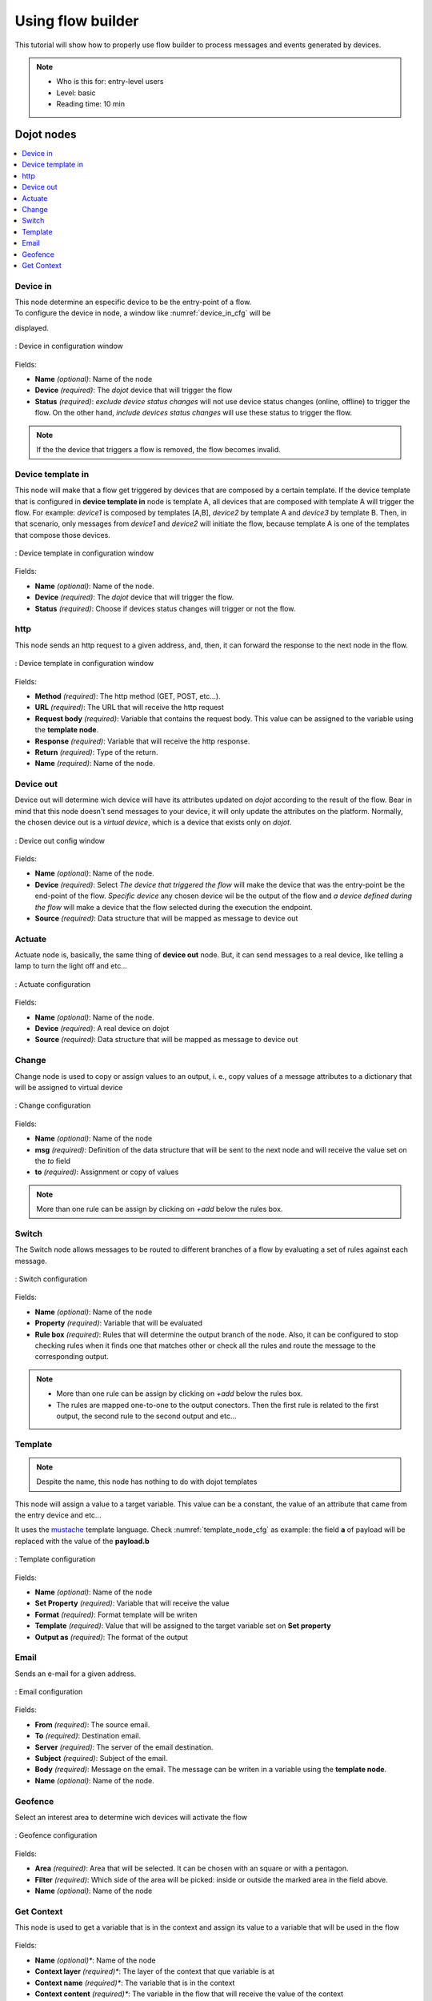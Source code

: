 .. _Flow:

Using flow builder
==================


This tutorial will show how to properly use flow builder to process messages
and events generated by devices.

.. note::
   - Who is this for: entry-level users
   - Level: basic
   - Reading time: 10 min

Dojot nodes
-----------

.. contents::
  :local:

Device in
****

.. _device_in_node:
.. image:: images/nodes/device_node.png
    :width: 20%
    :align: left
    :alt: device_node

| This node determine an especific device to be the entry-point of a flow.
| To configure the device in node, a window like :numref:`device_in_cfg` will be
displayed.

.. _device_in_cfg:
.. figure:: images/nodes/device_node_cfg.png
    :width: 50%
    :align: center
    :alt: devicein_node_cfg

    : Device in configuration window

Fields:

* **Name** *(optional)*: Name of the node
* **Device** *(required)*: The *dojot* device that will trigger the flow
* **Status** *(required)*: *exclude device status changes* will not use device status changes (online, offline) to trigger the flow. On the other hand, *include devices status changes* will use these status to trigger the flow.

.. note::
    If the the device that triggers a flow is removed, the flow becomes invalid.

Device template in
***********

.. _devicetemplate_in_node:
.. image:: images/nodes/devicetemplate_node.png
    :width: 20%
    :align: left
    :alt: devicetemplatein_node

This node will make that a flow get triggered by devices that are composed by a certain
template. If the device template that is configured in **device template in** node is template A, all devices 
that are composed with template A will trigger the flow. For example: *device1* is composed by templates [A,B], 
*device2* by template A and *device3* by template B. Then, in that scenario, only messages from *device1* and
*device2* will initiate the flow, because template A is one of the templates that compose those devices.

.. _devicetemplate_in_node:
.. figure:: images/nodes/devicetemplate_node_cfg.png
    :width: 50%
    :align: center
    :alt: devicetemplatein_node

    : Device template in configuration window

Fields:

* **Name** *(optional)*: Name of the node.
* **Device** *(required)*: The *dojot* device that will trigger the flow.
* **Status** *(required)*: Choose if devices status changes will trigger or not the flow.

http
****

.. _http_node:
.. image:: images/nodes/http_node.png
    :width: 20%
    :align: left
    :alt: http_node

This node sends an http request to a given address, and, then, it can forward the response to the next node in the flow.

.. _http_in_node:
.. figure:: images/nodes/http_node_cfg.png
    :width: 50%
    :align: center
    :alt: httpin_node

    : Device template in configuration window

Fields:

* **Method** *(required)*: The http method (GET, POST, etc...).
* **URL** *(required)*: The URL that will receive the http request
* **Request body** *(required)*: Variable that contains the request body. This value can be assigned to the variable using the **template node**.
* **Response** *(required)*: Variable that will receive the http response.
* **Return** *(required)*: Type of the return.
* **Name** *(required)*: Name of the node.


Device out
**********

.. _deviceout_node:
.. image:: images/nodes/deviceout_node.png
    :width: 20%
    :align: left
    :alt: deviceout_node

Device out will determine wich device will have its attributes updated on *dojot* according
to the result of the flow. Bear in mind that this node doesn't send messages to your
device, it will only update the attributes on the platform. Normally, the chosen
device out is a *virtual device*, which is a device that exists only on *dojot*.
    
.. _deviceout_node_cfg:
.. figure:: images/nodes/deviceout_node_cfg.png
    :width: 50%
    :align: center
    :alt: deviceout_node_cfg

    : Device out config window

Fields:

- **Name** *(optional)*: Name of the node.
- **Device** *(required)*: Select *The device that triggered the flow* will make the device that was the entry-point
  be the end-point of the flow. *Specific device* any chosen device wil be the output of the flow and *a device 
  defined during the flow* will make a device that the flow selected during the execution the endpoint.
- **Source** *(required)*: Data structure that will be mapped as message to device out

Actuate
*******

.. _actuate_node:
.. image:: images/nodes/actuate_node.png
    :width: 20%
    :align: left
    :alt: actuate_node

Actuate node is, basically, the same thing of **device out** node. But, it can send messages
to a real device, like telling a lamp to turn the light off and etc...

.. _actuate_node_cfg:
.. figure:: images/nodes/actuate_node_cfg.png
    :width: 50%
    :align: center
    :alt: actuate_node_cfg

    : Actuate configuration

Fields:

* **Name** *(optional)*: Name of the node.
* **Device** *(required)*: A real device on dojot
* **Source** *(required)*: Data structure that will be mapped as message to device out

Change
*******

.. _change_node:
.. image:: images/nodes/change_node.png
    :width: 20%
    :align: left
    :alt: change_node

Change node is used to copy or assign values to an output, i. e., copy
values of a message attributes to a dictionary that will be assigned to
virtual device                                                                                      
                                                                                

.. _change_node_cfg:
.. figure:: images/nodes/change_node_cfg.png
    :width: 50%
    :align: center
    :alt: change_node_cfg

    : Change configuration

Fields:

* **Name** *(optional)*: Name of the node
* **msg** *(required)*: Definition of the data structure that will be sent to the next node and will
  receive the value set on the *to* field 
* **to** *(required)*: Assignment or copy of values

.. note::
    More than one rule can be assign by clicking on *+add* below the rules box.

Switch
*******

.. _switch_node:
.. image:: images/nodes/switch_node.png
    :width: 20%
    :align: left
    :alt: switch_node

The Switch node allows messages to be routed to different branches of a flow by evaluating a set of rules against each message.

.. _switch_node_cfg:
.. figure:: images/nodes/switch_node_cfg.png
    :width: 50%
    :align: center
    :alt: switch_node_cfg

    : Switch configuration

Fields:

* **Name** *(optional)*: Name of the node
* **Property** *(required)*: Variable that will be evaluated 
* **Rule box** *(required)*: Rules that will determine the output branch of the node.
  Also, it can be configured to stop checking rules when it finds one that matches other
  or check all the rules and route the message to the corresponding output.

.. note::
    - More than one rule can be assign by clicking on *+add* below the rules box.
    - The rules are mapped one-to-one to the output conectors. Then the first rule is related
      to the first output, the second rule to the second output and etc...

Template
********

.. note::
    Despite the name, this node has nothing to do with dojot templates

.. _template_node:
.. image:: images/nodes/template_node.png
    :width: 20%
    :align: left
    :alt: template_node

This node will assign a value to a target variable. This value can be a constant,
the value of an attribute that came from the entry device and etc...

It uses the `mustache`_ template language.
Check :numref:`template_node_cfg` as example:
the field **a** of payload will be replaced with the value of the **payload.b**



.. _template_node_cfg:
.. figure:: images/nodes/template_node_cfg.png
    :width: 50%
    :align: center
    :alt: template_node_cfg

    : Template configuration

Fields:

* **Name** *(optional)*: Name of the node
* **Set Property** *(required)*: Variable that will receive the value
* **Format** *(required)*: Format template will be writen
* **Template** *(required)*: Value that will be assigned to the target variable set on **Set property**
* **Output as** *(required)*: The format of the output

Email
*****

.. _email_node:
.. image:: images/nodes/email_node.png
    :width: 20%
    :align: left
    :alt: email_node

Sends an e-mail for a given address.

.. _email_node_cfg:
.. figure:: images/nodes/email_node_cfg.png
    :width: 50%
    :align: center
    :alt: email_node_cfg

    : Email configuration

Fields:

* **From** *(required)*: The source email.
* **To** *(required)*: Destination email.
* **Server** *(required)*: The server of the email destination.
* **Subject** *(required)*: Subject of the email.
* **Body** *(required)*: Message on the email. The message can be writen in a variable using the **template node**.
* **Name** *(optional)*: Name of the node.

Geofence
********

.. _geofence_node:
.. image:: images/nodes/geofence_node.png
    :width: 20%
    :align: left
    :alt: geofence_node

Select an interest area to determine wich devices will activate the flow

.. _geofence_node_cfg:
.. figure:: images/nodes/geofence_node_cfg.png
    :width: 50%
    :align: center
    :alt: geofence_node_cfg

    : Geofence configuration

Fields:

* **Area** *(required)*: Area that will be selected. It can be chosen with an square or with a pentagon.
* **Filter** *(required)*: Which side of the area will be picked: inside or outside the marked area in the field above.
* **Name** *(optional)*: Name of the node

Get Context
***********

.. _getcontext_node:
.. image:: images/nodes/getcontext_node.png
    :width: 20%
    :align: left
    :alt: getcontext_node


This node is used to get a variable that is in the context and assign its value to a variable that will be used
in the flow

.. _getcontext_node_cfg:
.. figure:: images/nodes/getcontext_node_cfg.png
    :width: 50%
    :align: center
    :alt: getcontext_node_cfg

Fields:

* **Name** *(optional)**: Name of the node
* **Context layer** *(required)**: The layer of the context that que variable is at
* **Context name** *(required)**: The variable that is in the context
* **Context content** *(required)**: The variable in the flow that will receive the value of the context 





Learn by examples
-----------

.. contents::
  :local:

Using template and email nodes
******************************

To explain these nodes, the flow below will be used:

.. _using_email_node_flow:
.. figure:: images/nodes/using_email_node_flow.png
    :width: 80%
    :align: center
    :alt: using_email_node_flow

    : Flow using template and email nodes

Wonder a system that sends an email to somebody when an order arrive at his mail box.
The email would be sent with the name of the sender, his phone number and the content of the order.
A device with the order finder template has the attributes: *sender*, *phone* and *content*.

The template node will fill the message with the attributes that came in the message.
The attributes sent by the entry-point device can be accessed on the variable **payload**.
So, using the `mustache`_ template language, the node configuration would be like :numref:`using_email_node_template`.

.. _using_email_node_template:
.. figure:: images/nodes/using_email_node_template.png
    :width: 80%
    :align: center
    :alt: using_email_node_template

    : Template configuration

Then, the email body on the email node should be assigned to the variable that is on the field *Set property* on 
:numref:`using_email_node_template`:

.. _using_email_node_email:
.. figure:: images/nodes/using_email_node_email.png
    :width: 80%
    :align: center
    :alt: using_email_node_email

    : Email node configuration

Then, the result of the flow, is an email arrive, problably at the spam box, to the destination address:

.. _using_email_node:
.. figure:: images/nodes/using_email_node.png
    :width: 120%
    :align: center
    :alt: using_email_node

    : Sent email

Using http node
***************

Imagine this scenario: a device sends an *username* and a *password*, and from these attrs, the flow
will request to a server an authentication token that will be sent to a virtual device that has a *token* attribute.

.. _using_http_node_flow:
.. figure:: images/nodes/using_http_node_flow.png
    :width: 120%
    :align: center
    :alt: using_http_node_flow

    : Flow used to explain http node

To send that request to the server, the http method should be a POST and the parameters should be within the requisition.
So, in the template node, a JSON object will be assigned to a variable. The body (parameters *username* and *password*) of the requisition 
will be assigned to the **payload** key of the JSON object. And, if needed, this object can have a *headers* key as well.

.. _using_http_node_template:
.. figure:: images/nodes/using_http_node_template.png
    :width: 80%
    :align: center
    :alt: using_http_node_template

    : Template node configuration

Then, on the http node, the Requisition field will receive the value of the object created at the template node. And, the
response will be assigned to any variable, in this case, this is *msg.res* .

.. note::
    If UTF-8 String buffer is chosen in the return field, the body of the response body will be a string. If JSON object
    is chosen, the body will be an object.

.. _using_http_node_http:
.. figure:: images/nodes/using_http_node_http.png
    :width: 80%
    :align: center
    :alt: using_http_node_http

    : Template node configuration

As seen, the response of the server is *req.res* and the response body can be accessed on **msg.res.payload**. So, the keys 
of the object that came on the responsy can be accessed by: **msg.res.payload.key**.
On figure FIG REF the token that came in the response is assigned to the attribute token of the virtual device.

.. _using_http_node_change:
.. figure:: images/nodes/using_http_node_change.png
    :width: 80%
    :align: center
    :alt: using_http_node_change

    : Template node configuration

.. _using_http_node_deviceout:
.. figure:: images/nodes/using_http_node_deviceout.png
    :width: 80%
    :align: center
    :alt: using_http_node_deviceout

    : Device out configuration

Then, the result of the flow is the attribute *token* of the virtual device be updated with the token that came in the response
of the http request:

.. _using_http_node_result:
.. figure:: images/nodes/using_http_node_result.png
    :width: 80%
    :align: center
    :alt: using_http_node_result

    : Device updated

Using geofence node
*******************

A good example to learn how geofence node works ia studying the flow below:

.. _using_geofence_node_flow:
.. figure:: images/nodes/using_geofence_node_flow.png
    :width: 80%
    :align: center
    :alt: using_geofence_node_flow

    : Flow using geofence

The geofence node named *in area* is set like seem in :numref:`using_geofence_node_geofence`. The only thing
that diffs the geofence nodes *in area* from *out of the area* is the field **Filter** that, in the first, is configured to *only points inside* and *only points outside*
in the second, respectively.

.. _using_geofence_node_geofence:
.. figure:: images/nodes/using_geofence_node_geofence.png
    :width: 80%
    :align: center
    :alt: using_geofence_node_geofence

    : Geofence node configuration

Then, if the device that is set as *device in* sends a messagem with a geo attribute the geofence node will evaluate the
geo point acoording to its rule and if it matches the rule, the node forward the information to the next node and, if not,
the execution of the branch, which has the geofence that the rule didn't match, stops.

.. note::
    To geofence node work, the messege received **should** have a geo attribute, if not, the branches of the flow will stop
    at the geofence nodes.

Back to the example, if the car sends a message that he is in the marked area, like ``{ "position": "-22.820156,-47.2682535" }``, the
message received in device out will be "Car is inside the marked area", and, if it sends ``{"position": "0,0"}`` device out will
receive "Car is out of the marked area"

.. _using_geofence_node_template:
.. figure:: images/nodes/using_geofence_node_template.png
    :width: 50%
    :align: center
    :alt: using_geofence_node_template

    : Template node configuration if the car is in the marked area

.. _using_geofence_node_result:
.. figure:: images/nodes/using_geofence_node_result.png
    :width: 80%
    :align: center
    :alt: using_geofence_node_result

    : Output in device out

.. _mustache: https://mustache.github.io/mustache.5.html